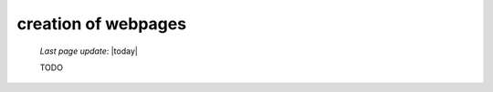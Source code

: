 .. _tt_webpages:

====================
creation of webpages
====================

    *Last page update*: |today|
    
    TODO